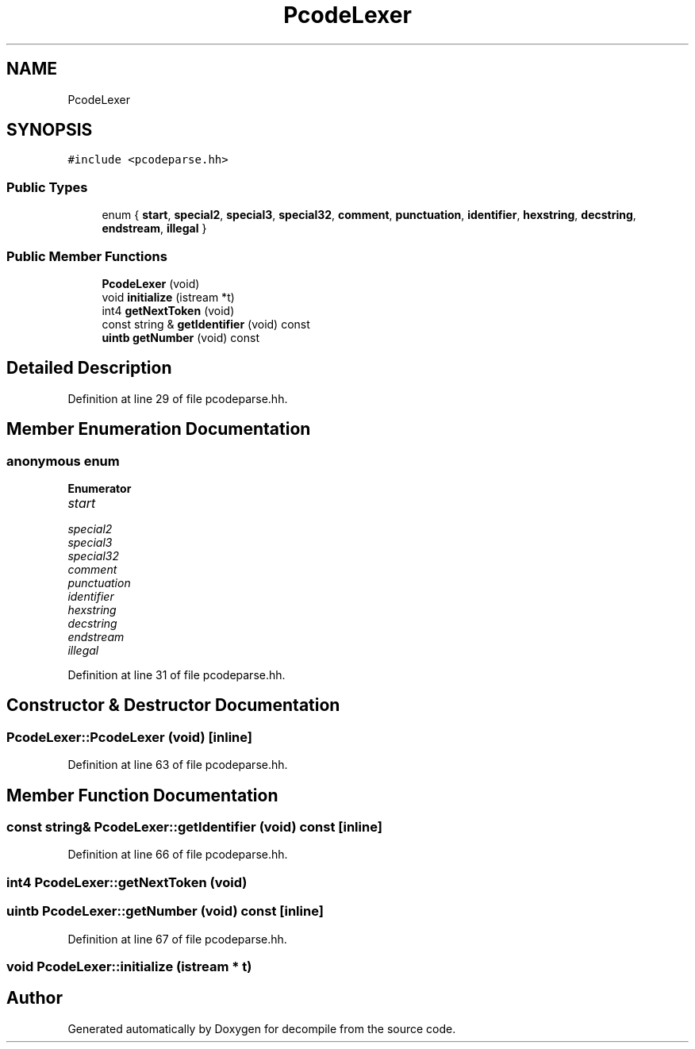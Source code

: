.TH "PcodeLexer" 3 "Sun Apr 14 2019" "decompile" \" -*- nroff -*-
.ad l
.nh
.SH NAME
PcodeLexer
.SH SYNOPSIS
.br
.PP
.PP
\fC#include <pcodeparse\&.hh>\fP
.SS "Public Types"

.in +1c
.ti -1c
.RI "enum { \fBstart\fP, \fBspecial2\fP, \fBspecial3\fP, \fBspecial32\fP, \fBcomment\fP, \fBpunctuation\fP, \fBidentifier\fP, \fBhexstring\fP, \fBdecstring\fP, \fBendstream\fP, \fBillegal\fP }"
.br
.in -1c
.SS "Public Member Functions"

.in +1c
.ti -1c
.RI "\fBPcodeLexer\fP (void)"
.br
.ti -1c
.RI "void \fBinitialize\fP (istream *t)"
.br
.ti -1c
.RI "int4 \fBgetNextToken\fP (void)"
.br
.ti -1c
.RI "const string & \fBgetIdentifier\fP (void) const"
.br
.ti -1c
.RI "\fBuintb\fP \fBgetNumber\fP (void) const"
.br
.in -1c
.SH "Detailed Description"
.PP 
Definition at line 29 of file pcodeparse\&.hh\&.
.SH "Member Enumeration Documentation"
.PP 
.SS "anonymous enum"

.PP
\fBEnumerator\fP
.in +1c
.TP
\fB\fIstart \fP\fP
.TP
\fB\fIspecial2 \fP\fP
.TP
\fB\fIspecial3 \fP\fP
.TP
\fB\fIspecial32 \fP\fP
.TP
\fB\fIcomment \fP\fP
.TP
\fB\fIpunctuation \fP\fP
.TP
\fB\fIidentifier \fP\fP
.TP
\fB\fIhexstring \fP\fP
.TP
\fB\fIdecstring \fP\fP
.TP
\fB\fIendstream \fP\fP
.TP
\fB\fIillegal \fP\fP
.PP
Definition at line 31 of file pcodeparse\&.hh\&.
.SH "Constructor & Destructor Documentation"
.PP 
.SS "PcodeLexer::PcodeLexer (void)\fC [inline]\fP"

.PP
Definition at line 63 of file pcodeparse\&.hh\&.
.SH "Member Function Documentation"
.PP 
.SS "const string& PcodeLexer::getIdentifier (void) const\fC [inline]\fP"

.PP
Definition at line 66 of file pcodeparse\&.hh\&.
.SS "int4 PcodeLexer::getNextToken (void)"

.SS "\fBuintb\fP PcodeLexer::getNumber (void) const\fC [inline]\fP"

.PP
Definition at line 67 of file pcodeparse\&.hh\&.
.SS "void PcodeLexer::initialize (istream * t)"


.SH "Author"
.PP 
Generated automatically by Doxygen for decompile from the source code\&.
